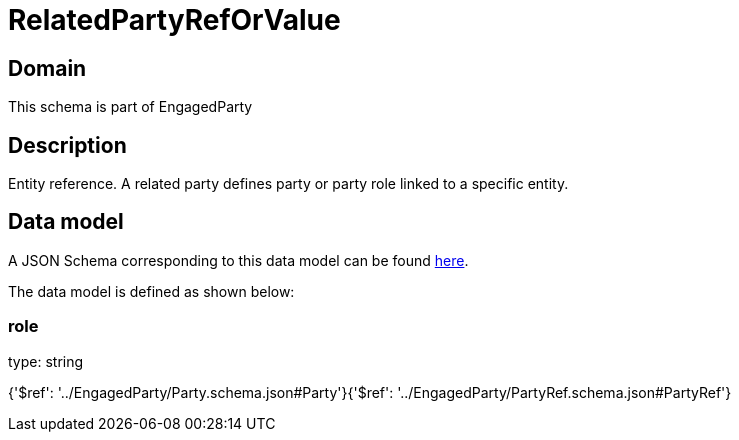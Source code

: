 = RelatedPartyRefOrValue

[#domain]
== Domain

This schema is part of EngagedParty

[#description]
== Description

Entity reference. A related party defines party or party role linked to a specific entity.


[#data_model]
== Data model

A JSON Schema corresponding to this data model can be found https://tmforum.org[here].

The data model is defined as shown below:


=== role
type: string


{&#x27;$ref&#x27;: &#x27;../EngagedParty/Party.schema.json#Party&#x27;}{&#x27;$ref&#x27;: &#x27;../EngagedParty/PartyRef.schema.json#PartyRef&#x27;}